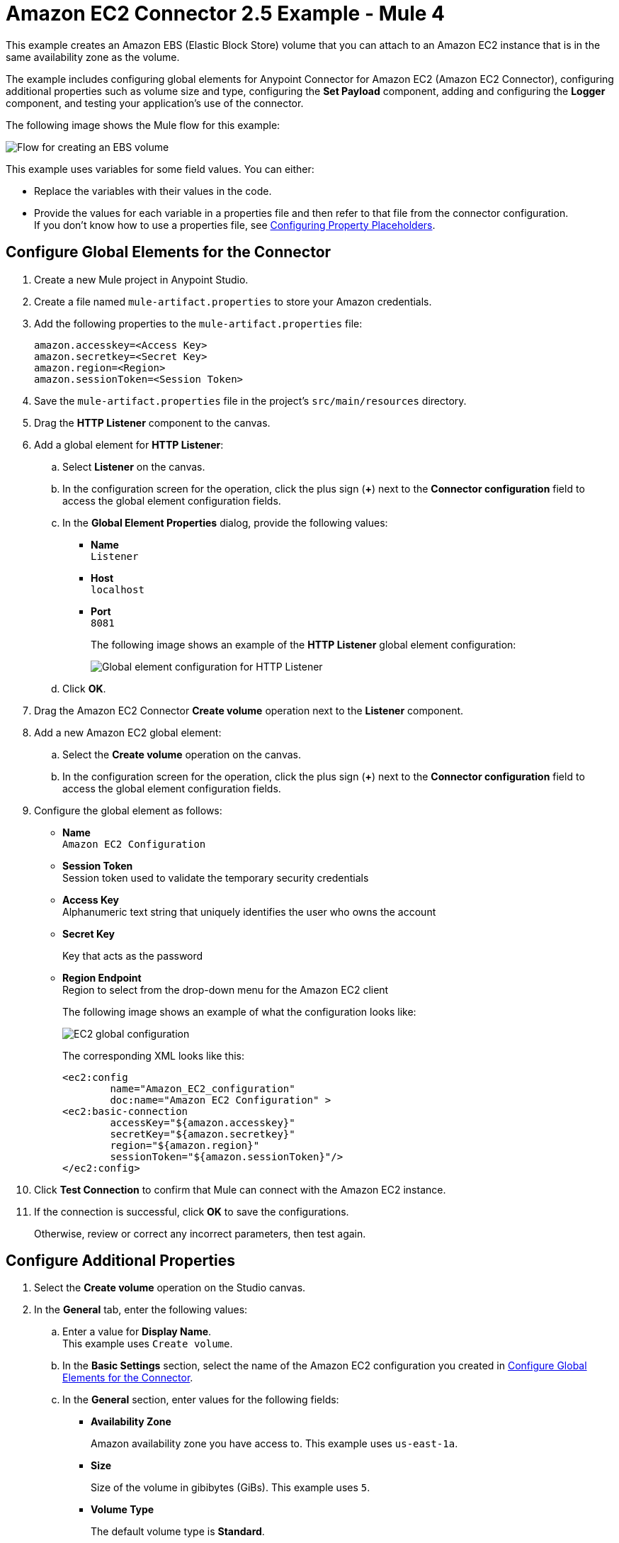 = Amazon EC2 Connector 2.5 Example - Mule 4
:page-aliases: connectors::amazon/amazon-ec2-connector-examples.adoc

This example creates an Amazon EBS (Elastic Block Store) volume that you can attach to an Amazon EC2 instance that is in the same availability zone as the volume.

The example includes configuring global elements for Anypoint Connector for Amazon EC2 (Amazon EC2 Connector), configuring additional properties such as volume size and type, configuring the *Set Payload* component, adding and configuring the *Logger* component, and testing your application's use of the connector.

The following image shows the Mule flow for this example:

image::amazon-ec2-create-volume-usecase-flow.png[Flow for creating an EBS volume]

This example uses variables for some field values. You can either:

* Replace the variables with their values in the code.
* Provide the values for each variable in a properties file and then refer to that file from the connector configuration. +
If you don’t know how to use a properties file, see xref:mule-runtime::mule-app-properties-to-configure.adoc[Configuring Property Placeholders].

[[configure-global-elements]]
== Configure Global Elements for the Connector

. Create a new Mule project in Anypoint Studio.
. Create a file named `mule-artifact.properties` to store your Amazon credentials.
. Add the following properties to the `mule-artifact.properties` file:
+
[source,text,linenums]
----
amazon.accesskey=<Access Key>
amazon.secretkey=<Secret Key>
amazon.region=<Region>
amazon.sessionToken=<Session Token>
----
+
. Save the `mule-artifact.properties` file in the project's `src/main/resources` directory.
. Drag the *HTTP Listener* component to the canvas.
. Add a global element for *HTTP Listener*:
.. Select *Listener* on the canvas.
.. In the configuration screen for the operation, click the plus sign (*+*) next to the *Connector configuration* field to access the global element configuration fields.
.. In the *Global Element Properties* dialog, provide the following values: +
* *Name* +
`Listener`
* *Host* +
`localhost`
* *Port* +
`8081`
+
The following image shows an example of the *HTTP Listener* global element configuration:
+
image::http-listener-config.png[Global element configuration for HTTP Listener]
+
.. Click *OK*.
. Drag the Amazon EC2 Connector *Create volume* operation next to the *Listener* component.
. Add a new Amazon EC2 global element:
.. Select the *Create volume* operation on the canvas.
.. In the configuration screen for the operation, click the plus sign (*+*) next to the *Connector configuration* field to access the global element configuration fields.
. Configure the global element as follows:
* *Name* +
`Amazon EC2 Configuration`
* *Session Token* +
Session token used to validate the temporary security credentials
* *Access Key* +
Alphanumeric text string that uniquely identifies the user who owns the account
* *Secret Key*
+
Key that acts as the password
* *Region Endpoint* +
Region to select from the drop-down menu for the Amazon EC2 client
+
The following image shows an example of what the configuration looks like:
+
image::mule-amazon-ec2-global-config.png[EC2 global configuration]
+
The corresponding XML looks like this:
+
[source,xml,linenums]
----
<ec2:config
	name="Amazon_EC2_configuration"
	doc:name="Amazon EC2 Configuration" >
<ec2:basic-connection
	accessKey="${amazon.accesskey}"
	secretKey="${amazon.secretkey}"
	region="${amazon.region}"
	sessionToken="${amazon.sessionToken}"/>
</ec2:config>
----
+
. Click *Test Connection* to confirm that Mule can connect with the Amazon EC2 instance.
. If the connection is successful, click *OK* to save the configurations.
+
Otherwise, review or correct any incorrect parameters, then test again.

== Configure Additional Properties

. Select the *Create volume* operation on the Studio canvas.
. In the *General* tab, enter the following values:
.. Enter a value for *Display Name*. +
This example uses `Create volume`.
.. In the *Basic Settings* section, select the name of the Amazon EC2 configuration you created in xref:amazon-ec2-connector-studio.adoc[Configure Global Elements for the Connector].
.. In the *General* section, enter values for the following fields:
* *Availability Zone*
+
Amazon availability zone you have access to. This example uses `us-east-1a`.
* *Size*
+
Size of the volume in gibibytes (GiBs). This example uses `5`.
* *Volume Type*
+
The default volume type is *Standard*.
+
image::amazon-ec2-create-volume-props.png[publish message connector props]
+
. Verify that your XML looks like this:
+
[source,xml,linenums]
----
<ec2:create-volume
	config-ref="Amazon_EC2_configuration"
	availabilityZone="us-east-1a"
	doc:name="Create volume"
	size="5"/>
----

== Configure the Set Payload Component

. In the *Mule Palette* view, select *Set Payload* and drag it to the right of the Amazon EC2 *Create volume* operation. +
The *Set Payload* transformer sends the response to the client in the browser.
. In the canvas, select *Set Payload* and set the *Value* field to `#[payload.volume.volumeId]`.
+
This prints the volume ID of the EBS volume.
+
The following image shows the *Set Payload* configuration:
+
image::amazon-ec2-create-volume-payload.png[EC2 Create Volume payload transformer]

== Add and Configure the Logger Component

. In the *Mule Palette* view, select *Logger* and drag it to the right of the *Set Payload* component. +
The *Logger* component displays the volume ID that is transformed by the *Set Payload* component from the *Create Volume* operation in the Mule console.
. In the canvas, select *Logger* and enter the following values:
* *Message* +
`#[payload]`
* *Level* +
`INFO`
+
image::amazon-ec2-create-volume-logger-props.png[EC2 create volume logger]
+
. Save the project.

== Test the App

. In *Package Explorer*, right-click the project and select *Run As > Mule Application*.
. Browse to `+http://localhost:8081/createVolume+`.
+
You see the generated volume ID in the browser and console.

[[example-code]]
=== Example Mule App XML Code

Copy and paste this code into your XML Editor to quickly load the flow for this example use case into your Mule app:

[source,xml,linenums]
----
<?xml version="1.0" encoding="UTF-8"?>

<mule xmlns:ec2="http://www.mulesoft.org/schema/mule/ec2"
	xmlns:http="http://www.mulesoft.org/schema/mule/http"
	xmlns="http://www.mulesoft.org/schema/mule/core"
	xmlns:doc="http://www.mulesoft.org/schema/mule/documentation"
	xmlns:xsi="http://www.w3.org/2001/XMLSchema-instance"
	xsi:schemaLocation="http://www.mulesoft.org/schema/mule/core
	http://www.mulesoft.org/schema/mule/core/current/mule.xsd
	http://www.mulesoft.org/schema/mule/http
	http://www.mulesoft.org/schema/mule/http/current/mule-http.xsd
	http://www.mulesoft.org/schema/mule/ec2
	http://www.mulesoft.org/schema/mule/ec2/current/mule-ec2.xsd">
	<http:listener-config
		name="HTTP_Listener_config"
		doc:name="HTTP Listener config" >
		<http:listener-connection host="localhost" port="8081" />
	</http:listener-config>
	<ec2:config
		name="Amazon_EC2_configuration"
		doc:name="Amazon EC2 Configuration" >
		<ec2:basic-connection
			accessKey="${amazon.accesskey}"
			secretKey="${amazon.secretkey}"
			region="USEAST1"
			sessionToken="${amazon.sessionToken}"/>
	</ec2:config>
	<flow name="create-ebs-volume" >
		<http:listener
			config-ref="HTTP_Listener_config"
			path="/createVolume"
			doc:name="Listener" />
		<ec2:create-volume
			config-ref="Amazon_EC2_configuration"
			availabilityZone="us-east-1a"
			doc:name="Create volume"
			size="5"/>
		<set-payload
			value="#[payload.volume.volumeId]"
			doc:name="Set Payload"  />
		<logger
			level="INFO"
			doc:name="Logger"
			message="#[payload]"/>
	</flow>
</mule>
----

== See Also

* xref:connectors::introduction/introduction-to-anypoint-connectors.adoc[Introduction to Anypoint Connectors]
* https://help.mulesoft.com[MuleSoft Help Center]
